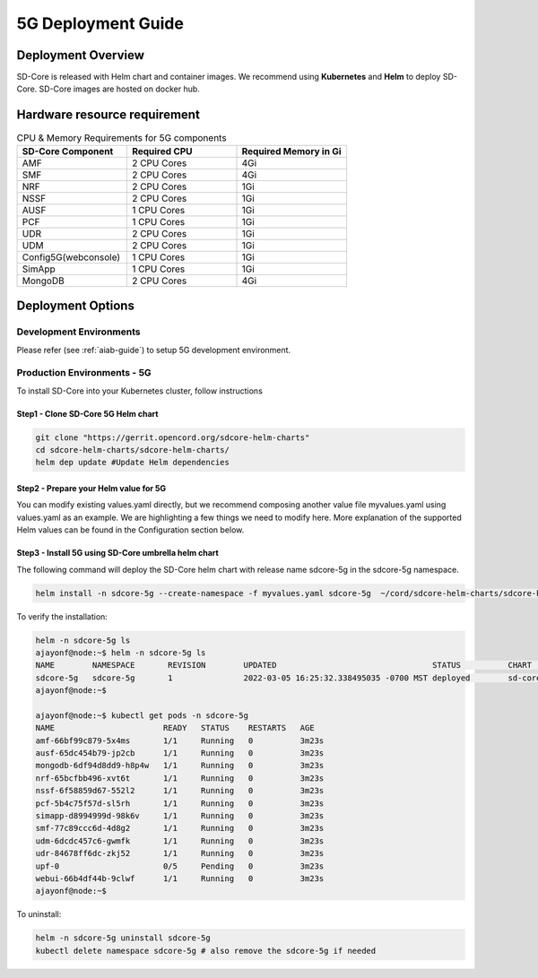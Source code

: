 ..
   SPDX-FileCopyrightText: © 2020 Open Networking Foundation <support@opennetworking.org>
   SPDX-License-Identifier: Apache-2.0

.. _deployment_5G_guide:

5G Deployment Guide
===================

Deployment Overview
-------------------
SD-Core is released with Helm chart and container images.
We recommend using **Kubernetes** and **Helm** to deploy SD-Core.
SD-Core images are hosted on docker hub.

Hardware resource requirement
-----------------------------

.. list-table:: CPU & Memory Requirements for 5G components
  :widths: 5 5 5
  :header-rows: 1

  * - SD-Core Component
    - Required CPU
    - Required Memory in Gi
  * - AMF
    - 2 CPU Cores
    - 4Gi
  * - SMF
    - 2 CPU Cores
    - 4Gi
  * - NRF
    - 2 CPU Cores
    - 1Gi
  * - NSSF
    - 2 CPU Cores
    - 1Gi
  * - AUSF
    - 1 CPU Cores
    - 1Gi
  * - PCF
    - 1 CPU Cores
    - 1Gi
  * - UDR
    - 2 CPU Cores
    - 1Gi
  * - UDM
    - 2 CPU Cores
    - 1Gi
  * - Config5G(webconsole)
    - 1 CPU Cores
    - 1Gi
  * - SimApp
    - 1 CPU Cores
    - 1Gi
  * - MongoDB
    - 2 CPU Cores
    - 4Gi


Deployment Options
------------------

Development Environments
""""""""""""""""""""""""

Please refer (see :ref:`aiab-guide`) to setup 5G development environment.

Production Environments - 5G
""""""""""""""""""""""""""""

To install SD-Core into your Kubernetes cluster, follow instructions

Step1 - Clone SD-Core 5G Helm chart
'''''''''''''''''''''''''''''''''''
.. code-block::

  git clone "https://gerrit.opencord.org/sdcore-helm-charts"
  cd sdcore-helm-charts/sdcore-helm-charts/
  helm dep update #Update Helm dependencies

Step2 - Prepare your Helm value for 5G
''''''''''''''''''''''''''''''''''''''

You can modify existing values.yaml directly, but we recommend composing another value
file myvalues.yaml using values.yaml as an example. We are highlighting a few things we
need to modify here. More explanation of the supported Helm values can be found in the
Configuration section below.

Step3 - Install 5G using SD-Core umbrella helm chart
''''''''''''''''''''''''''''''''''''''''''''''''''''

The following command will deploy the SD-Core helm chart with release name sdcore-5g in the sdcore-5g namespace.

.. code-block::

    helm install -n sdcore-5g --create-namespace -f myvalues.yaml sdcore-5g  ~/cord/sdcore-helm-charts/sdcore-helm-charts

To verify the installation:

.. code-block::

    helm -n sdcore-5g ls
    ajayonf@node:~$ helm -n sdcore-5g ls
    NAME     	NAMESPACE	REVISION	UPDATED                                	STATUS  	CHART         	APP VERSION
    sdcore-5g	sdcore-5g	1       	2022-03-05 16:25:32.338495035 -0700 MST	deployed	sd-core-0.10.9
    ajayonf@node:~$

    ajayonf@node:~$ kubectl get pods -n sdcore-5g
    NAME                       READY   STATUS    RESTARTS   AGE
    amf-66bf99c879-5x4ms       1/1     Running   0          3m23s
    ausf-65dc454b79-jp2cb      1/1     Running   0          3m23s
    mongodb-6df94d8dd9-h8p4w   1/1     Running   0          3m23s
    nrf-65bcfbb496-xvt6t       1/1     Running   0          3m23s
    nssf-6f58859d67-552l2      1/1     Running   0          3m23s
    pcf-5b4c75f57d-sl5rh       1/1     Running   0          3m23s
    simapp-d8994999d-98k6v     1/1     Running   0          3m23s
    smf-77c89ccc6d-4d8g2       1/1     Running   0          3m23s
    udm-6dcdc457c6-gwmfk       1/1     Running   0          3m23s
    udr-84678ff6dc-zkj52       1/1     Running   0          3m23s
    upf-0                      0/5     Pending   0          3m23s
    webui-66b4df44b-9clwf      1/1     Running   0          3m23s
    ajayonf@node:~$

To uninstall:

.. code-block::

    helm -n sdcore-5g uninstall sdcore-5g
    kubectl delete namespace sdcore-5g # also remove the sdcore-5g if needed


